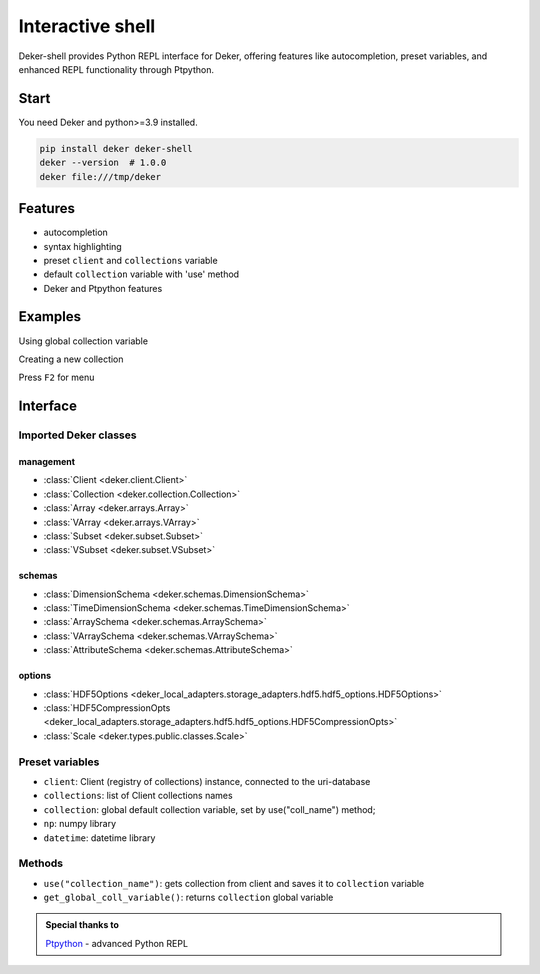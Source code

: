 *******************
Interactive shell
*******************

Deker-shell provides Python REPL interface for Deker, offering features like autocompletion, preset variables,
and enhanced REPL functionality through Ptpython.

Start
=========
You need Deker and python>=3.9 installed.

.. code-block:: bash

    pip install deker deker-shell
    deker --version  # 1.0.0
    deker file:///tmp/deker

Features
=========
- autocompletion
- syntax highlighting
- preset ``client`` and ``collections`` variable
- default ``collection`` variable with 'use' method
- Deker and Ptpython features

Examples
=========
Using global collection variable

.. image:: images/shell_collection.png


Creating a new collection

.. image:: images/shell_highlight.png


Press ``F2`` for menu

.. image:: images/shell_menu.png
   :scale: 45%

Interface
=========

Imported Deker classes
-----------------------
management
++++++++++++
- :class:`Client <deker.client.Client>`
- :class:`Collection <deker.collection.Collection>`
- :class:`Array <deker.arrays.Array>`
- :class:`VArray <deker.arrays.VArray>`
- :class:`Subset <deker.subset.Subset>`
- :class:`VSubset <deker.subset.VSubset>`

schemas
++++++++++++
- :class:`DimensionSchema <deker.schemas.DimensionSchema>`
- :class:`TimeDimensionSchema <deker.schemas.TimeDimensionSchema>`
- :class:`ArraySchema <deker.schemas.ArraySchema>`
- :class:`VArraySchema <deker.schemas.VArraySchema>`
- :class:`AttributeSchema <deker.schemas.AttributeSchema>`

options
++++++++++++
- :class:`HDF5Options <deker_local_adapters.storage_adapters.hdf5.hdf5_options.HDF5Options>`
- :class:`HDF5CompressionOpts <deker_local_adapters.storage_adapters.hdf5.hdf5_options.HDF5CompressionOpts>`
- :class:`Scale <deker.types.public.classes.Scale>`

Preset variables
------------------
- ``client``: Client (registry of collections) instance, connected to the uri-database
- ``collections``: list of Client collections names
- ``collection``: global default collection variable, set by use("coll_name") method;
- ``np``: numpy library
- ``datetime``: datetime library

Methods
---------
- ``use("collection_name")``: gets collection from client and saves it to ``collection`` variable
- ``get_global_coll_variable()``: returns ``collection`` global variable

.. admonition:: Special thanks to

   `Ptpython <https://github.com/prompt-toolkit/ptpython>`_ - advanced Python REPL
